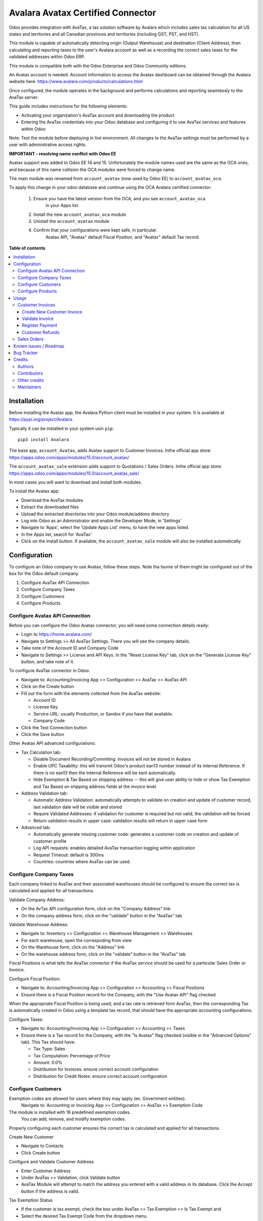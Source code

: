 ==================================
Avalara Avatax Certified Connector
==================================

.. !!!!!!!!!!!!!!!!!!!!!!!!!!!!!!!!!!!!!!!!!!!!!!!!!!!!
   !! This file is generated by oca-gen-addon-readme !!
   !! changes will be overwritten.                   !!
   !!!!!!!!!!!!!!!!!!!!!!!!!!!!!!!!!!!!!!!!!!!!!!!!!!!!

.. |badge1| image:: https://img.shields.io/badge/maturity-Production%2FStable-green.png
    :target: https://odoo-community.org/page/development-status
    :alt: Production/Stable
.. |badge2| image:: https://img.shields.io/badge/licence-AGPL--3-blue.png
    :target: http://www.gnu.org/licenses/agpl-3.0-standalone.html
    :alt: License: AGPL-3
.. |badge3| image:: https://img.shields.io/badge/github-OCA%2Faccount--fiscal--rule-lightgray.png?logo=github
    :target: https://github.com/OCA/account-fiscal-rule/tree/16.0/account_avatax_oca
    :alt: OCA/account-fiscal-rule
.. |badge4| image:: https://img.shields.io/badge/weblate-Translate%20me-F47D42.png
    :target: https://translation.odoo-community.org/projects/account-fiscal-rule-16-0/account-fiscal-rule-16-0-account_avatax_oca
    :alt: Translate me on Weblate
.. |badge5| image:: https://img.shields.io/badge/runbot-Try%20me-875A7B.png
    :target: https://runbot.odoo-community.org/runbot/93/16.0
    :alt: Try me on Runbot

|badge1| |badge2| |badge3| |badge4| |badge5| 

.. |avataxbadge1| image:: https://raw.githubusercontent.com/OCA/account-fiscal-rule/16.0/account_avatax_oca/static/description/SalesTax.png
    :target: https://developer.avalara.com/certification/avatax/sales-tax-badge/
    :alt: Sales Tax Certification
    :width: 250
.. |avataxbadge2| image:: https://raw.githubusercontent.com/OCA/account-fiscal-rule/16.0/account_avatax_oca/static/description/Refunds.png
    :target: https://developer.avalara.com/certification/avatax/refunds-credit-memos-badge/
    :alt: Refunds Certification
    :width: 250
.. |avataxbadge3| image:: https://raw.githubusercontent.com/OCA/account-fiscal-rule/16.0/account_avatax_oca/static/description/AddressValidation.png
    :target: https://developer.avalara.com/certification/avatax/address-validation-badge/
    :alt: Address Validation Certification
    :width: 250

|avataxbadge1| |avataxbadge2| |avataxbadge3|

Odoo provides integration with AvaTax, a tax solution software by Avalara
which includes sales tax calculation for all US states and territories
and all Canadian provinces and territories (including GST, PST, and HST).

This module is capable of automatically detecting origin (Output Warehouse)
and destination (Client Address), then calculating and reporting taxes
to the user's Avalara account as well as a recording the correct sales taxes
for the validated addresses within Odoo ERP.

This module is compatible both with the Odoo Enterprise and Odoo Community
editions.

An Avatax account is needed. Account information to access
the Avatax dashboard can be obtained through the Avalara website here:
https://www.avalara.com/products/calculations.html

Once configured, the module operates in the background and performs
calculations and reporting seamlessly to the AvaTax server.

This guide includes instructions for the following elements:

- Activating your organization's AvaTax account and downloading the product
- Entering the AvaTax credentials into your Odoo database and configuring it
  to use AvaTax services and features within Odoo

Note: Test the module before deploying in live environment.
All changes to the AvaTax settings must be performed by a user with
administrative access rights.


**IMPORTANT - resolving name conflict with Odoo EE**

Avatax support was added to Odoo EE 14 and 15.
Unfortunately the module names used are the same as the OCA ones,
and because of this name collision the OCA modules were forced to change name.

The main module was renamed from ``account_avatax`` (now used by Odoo EE) to
``account_avatax_oca``.

To apply this change in your odoo database and continue using the OCA Avalara certified
connector:

  1. Ensure you have the latest version from the OCA, and you see ``account_avatax_oca``
       in your Apps list.
  2. Install the new ``account_avatax_oca`` module
  3. Unistall the ``account_avatax`` module
  4. Confirm that your configurations were kept safe, in particular:
       Avatax API, "Avatax" default Fiscal Position, and "Avatax" default Tax record.

**Table of contents**

.. contents::
   :local:

Installation
============

Before installing the Avatax app, the Avalara Python client
must be installed in your system.
It is available at https://pypi.org/project/Avalara.

Typically it can be installed in your system usin ``pip``::

    pip3 install Avalara

The base app, ``account_Avatax``, adds Avatax support to Customer Invoices.
Inthe official app store: https://apps.odoo.com/apps/modules/15.0/account_avatax/

The ``account_avatax_sale`` extension adds support to Quotations / Sales Orders.
Inthe official app store: https://apps.odoo.com/apps/modules/15.0/account_avatax_sale/

In most cases you will want to download and install both modules.

To install the Avatax app:

- Download the AvaTax modules
- Extract the downloaded files
- Upload the extracted directories into your Odoo module/addons directory
- Log into Odoo as an Administrator and enable the Developer Mode, in 'Settings'
- Navigate to 'Apps', select the 'Update Apps List' menu, to have the new apps listed.
- In the Apps list, search for 'AvaTax'
- Click on the Install button. If available, the ``account_avatax_sale`` module will
  also be installed automatically.

Configuration
=============

To configure an Odoo company to use Avatax, follow these steps.
Note tha tsome of them might be configured out of the box
for the Odoo default company.

1. Configure AvaTax API Connection
2. Configure Company Taxes
3. Configure Customers
4. Configure Products


Configure Avatax API Connection
~~~~~~~~~~~~~~~~~~~~~~~~~~~~~~~

Before you can configure the Odoo Avatax connector,
you will need some connection details ready:

- Login to https://home.avalara.com/
- Navigate to Settings >> All AvaTax Settings.
  There you will see the company details.
- Take note of the Account ID and Company Code
- Navigate to Settings >> License and API Keys.
  In the "Reset License Key" tab, click on the "Generate License Key" button,
  and take note of it.

To configure AvaTax connector in Odoo:

- Navigate to: Accounting/Invoicing App >> Configuration >> AvaTax >> AvaTax API
- Click on the Create button
- Fill out the form with the elements collected from the AvaTax website:

  * Account ID
  * License Key
  * Service URL: usually Production, or Sandox if you have that available.
  * Company Code

- Click the Test Connection button
- Click the Save button

Other Avatax API advanced configurations:

- Tax Calculation tab:

  - Disable Document Recording/Commiting: invoices will not be stored in Avalara
  - Enable UPC Taxability: this will transmit Odoo's product ean13 number
    instead of its Internal Reference. If there is no ean13
    then the Internal Reference will be sent automatically.
  - Hide Exemption & Tax Based on shipping address -- this will give user ability
    to hide or show Tax Exemption and Tax Based on shipping address fields
    at the invoice level.

- Address Validation tab:

  - Automatic Address Validation: automatically attempts
    to validate on creation and update of customer record,
    last validation date will be visible and stored
  - Require Validated Addresses: if validation for customer is required but not valid,
    the validation will be forced
  - Return validation results in upper case: validation results
    will return in upper case form

- Advanced tab:

  - Automatically generate missing customer code: generates a customer code
    on creation and update of customer profile
  - Log API requests: enables detailed AvaTax transaction logging within application
  - Request Timeout: default is 300ms
  - Countries: countries where AvaTax can be used.


Configure Company Taxes
~~~~~~~~~~~~~~~~~~~~~~~

Each company linked to AvaTax and their associated warehouses
should be configured to ensure the correct tax is calculated
and applied for all transactions.


Validate Company Address:

- On the AvTax API configuration form, click on the "Company Address" link
- On the company address form, click on the "validate" button
  in the "AvaTax" tab

Validate Warehouse Address:

- Navigate to: Inventory >> Configuration >> Warehouse Management >> Warehouses
- For each warehouse, open the correspoding from view
- On the Warehouse form, click on the "Address" link
- On the warehouse address form, click on the "validate" button
  in the "AvaTax" tab

Fiscal Positions is what tells the AvaTax connector if the AvaTax service
should be used for a particular Sales Order or Invoice.

Configure Fiscal Position:

- Navigate to: Accounting/Invoicing App >> Configuration >> Accounting
  >> Fiscal Positions
- Ensure there is a Fiscal Position record for the Company,
  with the "Use Avatax API" flag checked

When the appropriate Fiscal Position is being used, and a tax rate is retrieved form
AvaTax, then the corresponding Tax is automatically created in Odoo
using a template tax record, that should have the appropriate accounting configurations.

Configure Taxes:

- Navigate to: Accounting/Invoicing App >> Configuration >> Accounting >> Taxes
- Ensure there is a Tax record for the Company, with the "Is Avatax" flag checked
  (visible in the "Advanced Options" tab). This Tax should have:

  * Tax Type: Sales
  * Tax Computation: Percentage of Price
  * Amount: 0.0%
  * Distribution for Invoices: ensure correct account configuration
  * Distribution for Credit Notes: ensure correct account configuration


Configure Customers
~~~~~~~~~~~~~~~~~~~

Exemption codes are allowed for users where they may apply (ex. Government entities).
 Navigate to: Accounting or Invoicing App >> Configuration >> AvaTax >> Exemption Code

The module is installed with 16 predefined exemption codes.
 You can add, remove, and modify exemption codes.

Properly configuring each customer ensures the correct tax is calculated
and applied for all transactions.

Create New Customer

- Navigate to Contacts
- Click Create button

Configure and Validate Customer Address

- Enter Customer Address
- Under AvaTax >> Validation, click Validate button
- AvaTax Module will attempt to match the address you entered
  with a valid address in its database.
  Click the Accept button if the address is valid.

Tax Exemption Status

- If the customer is tax exempt, check the box under
  AvaTax >> Tax Exemption >> Is Tax Exempt and
- Select the desired Tax Exempt Code from the dropdown menu.


Configure Products
~~~~~~~~~~~~~~~~~~

Create product tax codes to assign to products and/or product categories.
Navigate to: Accounting or Invoicing App >> Configuration >> AvaTax >> Product Tax Codes.

From here you can add, remove, and modify the product tax codes.


Products in Odoo are typically assigned to product categories.
AvaTax settings can also be assigned to the product category
when a product category is created.

- Create New Product Category

  - Navigate to: Inventory >> Configuration >> Products >> Product Categories
  - Click Create button

- Configure Product Category Tax Code

  - Under AvaTax Properties >> Tax Code
  - Select the desired Tax Code

Usage
=====

Customer Invoices
~~~~~~~~~~~~~~~~~

The AvaTax module is integrated into Sales Invoices
and is applied to each transaction.
The transaction log in the AvaTax dashboard shows the invoice details
and displays whether the transaction is in an uncommitted or committed status.

A validated invoice will have a Committed status
and a cancelled invoice will have a Voided status.

The module will check if there is a selected warehouse
and will automatically determine the address of the warehouse
and the origin location.
If no address is assigned to the warehouse, the company address is used.

Discounts are handled when they are enabled in Odoo's settings.
They are calculated as a net deduction on the line item cost
before the total is sent to AvaTax.

Create New Customer Invoice
^^^^^^^^^^^^^^^^^^^^^^^^^^^

- Navigate to: Accounting or Invoicing >> Customers >> Invoices.
- Click Create button.

Validate Invoice
^^^^^^^^^^^^^^^^

- Ensure that Tax based on shipping address is checked.
- Line items should have AVATAX selected under Taxes for internal records.
- To complete the invoice, click the Validate button.
- The sale order will now appear in the AvaTax dashboard.

Register Payment
^^^^^^^^^^^^^^^^

- Click the Register Payment button to finalize the invoice.


Customer Refunds
^^^^^^^^^^^^^^^^

Odoo applies refunds as opposed to voids in its accounting module.
As with customer invoices, the AvaTax module is integrated
with customer refunds and is applied to each transaction.

Refunded invoice transactions will be indicated
 with a negative total in the AvaTax interface.

Initiate Customer Refund

- Navigate to: Accounting or Invoicing >> Customers >> Invoices
- Select the invoice you wish to refund
- Click Add Credit Note button

Create Credit Note

- Under Credit Method, select Create a draft credit note.
- Enter a reason.
- Click Add Credit Note button.

Note: You will be taken to the Credit Notes list view

Validate Refund

- Select the Credit Note you wish to validate, review and then click Validate button.

Register Refund Payment

- Click Register Payment button to complete a refund


Sales Orders
~~~~~~~~~~~~

The AvaTax module is integrated into Sales Orders and allows computation of taxes.
Sales order transactions do not appear in the in the AvaTax interface.

The information placed in the sales order will automatically pass to the invoice
 on the Avalara server and can be viewed in the AvaTax control panel.

Discounts are handled when they are enabled in Odoo's settings.
They will be reported as a net deduction on the line item cost.

Create New Sales Order

- Navigate to: Sales >> Orders >> Orders
- Click Create button

Compute Taxes with AvaTax

- The module will calculate tax when the sales order is confirmed,
  or by navigating to Action >> Update taxes with Avatax.
  At this step, the sales order will retrieve the tax amount from Avalara
  but will not report the transaction to the AvaTax dashboard.
  Only invoice, refund, and payment activity are reported to the dashboard.
- The module will check if there is a selected warehouse
  and will automatically determine the address of the warehouse
  and the origin location. If no address is assigned to the warehouse
  the module will automatically use the address of the company as its origin.
  Location code will automatically populate with the warehouse code
  but can be modified if needed.

Known issues / Roadmap
======================

The development of this module was driven by US companies to compute Sales Tax.

However the Avatax service supports more use cases, that could be added:

- Add support to EU VAT
- Add support to US Use Tax on Purchases / vendor Bills

Other improvements that could be added:

- Detect and warn if customers State is not a nexus available for the current account

Bug Tracker
===========

Bugs are tracked on `GitHub Issues <https://github.com/OCA/account-fiscal-rule/issues>`_.
In case of trouble, please check there if your issue has already been reported.
If you spotted it first, help us smashing it by providing a detailed and welcomed
`feedback <https://github.com/OCA/account-fiscal-rule/issues/new?body=module:%20account_avatax_oca%0Aversion:%2016.0%0A%0A**Steps%20to%20reproduce**%0A-%20...%0A%0A**Current%20behavior**%0A%0A**Expected%20behavior**>`_.

Do not contact contributors directly about support or help with technical issues.

Credits
=======

Authors
~~~~~~~

* Open Source Integrators
* Fabrice Henrion
* Sodexis

Contributors
~~~~~~~~~~~~

* Odoo SA

  * Fabrice Henrion

* Open Source Integrators (https://opensourceintegrators.com)

  * Daniel Reis <dreis@opensourceintegrators.com>
  * Bhavesh Odedra <bodedra@opensourceintegrators.com>
  * Sandip Mangukiya <smangukiya@opensourceintegrators.com>
  * Nikul Chaudhary <nchaudhary@opensourceintegrators.com>

* Serpent CS

  * Murtuza Saleh

* Sodexis

  * Atchuthan Ubendran

Other credits
~~~~~~~~~~~~~

This module was originally developed by Fabrice Henrion at Odoo SA,
and maintained up to version 11.

For version 12, Fabrice invited partners to migrate this modules to
later version, and maintain it.

Open Source Integrators performed the migration to Odoo 12
, and later added support for the more up to date REST API
, alongside with the legacy SOAP API.

With the addition of the REST API, a deep refactor was introduced,
changing the tax calculation approach, from just setting the total
tax amount, to instead adding the tax rates to each document line
and then having Odoo do all the other computations.

For Odoo 13, the legacy SOAP support was supported, and
additional refactoring was done to contribute the module
to the Odoo Community Association.

Maintainers
~~~~~~~~~~~

This module is maintained by the OCA.

.. image:: https://odoo-community.org/logo.png
   :alt: Odoo Community Association
   :target: https://odoo-community.org

OCA, or the Odoo Community Association, is a nonprofit organization whose
mission is to support the collaborative development of Odoo features and
promote its widespread use.

.. |maintainer-dreispt| image:: https://github.com/dreispt.png?size=40px
    :target: https://github.com/dreispt
    :alt: dreispt

Current `maintainer <https://odoo-community.org/page/maintainer-role>`__:

|maintainer-dreispt| 

This module is part of the `OCA/account-fiscal-rule <https://github.com/OCA/account-fiscal-rule/tree/16.0/account_avatax_oca>`_ project on GitHub.

You are welcome to contribute. To learn how please visit https://odoo-community.org/page/Contribute.
